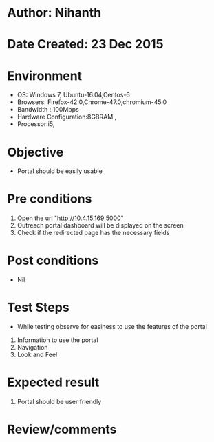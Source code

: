 * Author: Nihanth
* Date Created: 23 Dec 2015
* Environment
  - OS: Windows 7, Ubuntu-16.04,Centos-6
  - Browsers: Firefox-42.0,Chrome-47.0,chromium-45.0
  - Bandwidth : 100Mbps
  - Hardware Configuration:8GBRAM , 
  - Processor:i5,

* Objective
  - Portal should be easily usable

* Pre conditions
  1. Open the url "http://10.4.15.169:5000"
  2. Outreach portal dashboard will be displayed on the screen
  3. Check if the redirected page has the necessary fields

* Post conditions
  - Nil
* Test Steps
  - While testing observe for easiness to use the features of the portal
  1. Information to use the portal
  2. Navigation
  3. Look and Feel

* Expected result
  1. Portal should be user friendly

* Review/comments


